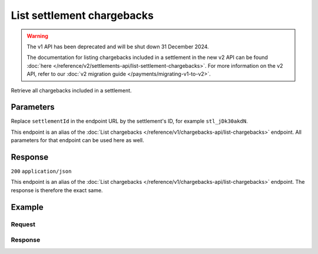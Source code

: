 List settlement chargebacks
===========================
.. api-name:: Settlements API
   :version: 1

.. warning:: The v1 API has been deprecated and will be shut down 31 December 2024.

             The documentation for listing chargebacks included in a settlement in the new v2 API can be found
             :doc:`here </reference/v2/settlements-api/list-settlement-chargebacks>`. For more information on the v2
             API, refer to our :doc:`v2 migration guide </payments/migrating-v1-to-v2>`.

.. endpoint::
   :method: GET
   :url: https://api.mollie.com/v1/settlements/*settlementId*/chargebacks

.. authentication::
   :api_keys: false
   :organization_access_tokens: false
   :oauth: true

Retrieve all chargebacks included in a settlement.

Parameters
----------
Replace ``settlementId`` in the endpoint URL by the settlement's ID, for example ``stl_jDk30akdN``.

This endpoint is an alias of the :doc:`List chargebacks </reference/v1/chargebacks-api/list-chargebacks>` endpoint. All
parameters for that endpoint can be used here as well.

Response
--------
``200`` ``application/json``

This endpoint is an alias of the :doc:`List chargebacks </reference/v1/chargebacks-api/list-chargebacks>` endpoint. The
response is therefore the exact same.

Example
-------

Request
^^^^^^^
.. code-block:: bash
   :linenos:

   curl -X GET https://api.mollie.com/v1/settlements/stl_jDk30akdN/chargebacks \
       -H "Authorization: Bearer access_Wwvu7egPcJLLJ9Kb7J632x8wJ2zMeJ"

Response
^^^^^^^^
.. code-block:: none
   :linenos:

   HTTP/1.1 200 OK
   Content-Type: application/json

   {
       "totalCount": 28,
       "offset": 0,
       "count": 10,
       "data": [
           {
               "resource": "chargeback",
               "id": "chb_n9z0tp",
               "payment": "tr_2qkhcMzypH",
               "amount": "25.00",
               "chargebackDatetime": "2017-01-11T15:39:53.0Z",
               "reversedDatetime": null,
               "links": {
                   "self": "https://api.mollie.com/v1/payments/tr_2qkhcMzypH/chargebacks/chb_n9z0tp"
               }
           },
           { },
           { }
       ],
       "links": {
           "first": "https://api.mollie.com/v1/settlements/stl_QM8w7JDEhU/chargebacks?count=10&offset=0",
           "previous": null,
           "next": "https://api.mollie.com/v1/settlements/stl_QM8w7JDEhU/chargebacks?count=10&offset=10",
           "last": "https://api.mollie.com/v1/settlements/stl_QM8w7JDEhU/chargebacks?count=10&offset=20"
       }
   }
